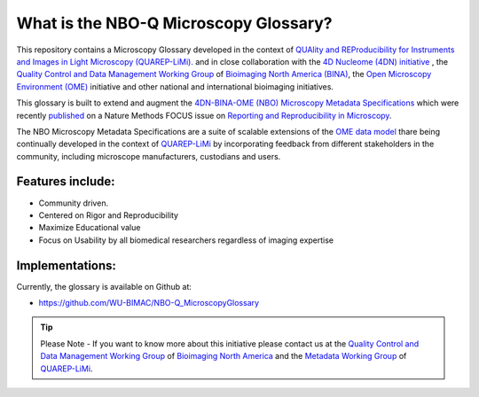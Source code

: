 ======================================
What is the NBO-Q Microscopy Glossary?
======================================
This repository contains a Microscopy Glossary developed in the context of `QUAlity and REProducibility for Instruments and Images in Light Microscopy (QUAREP-LiMi). <https://quarep.org/>`_ and in close collaboration with the `4D Nucleome (4DN) initiative <https://www.4dnucleome.org/>`_ , the `Quality Control and Data Management Working Group <https://www.bioimagingnorthamerica.org/qc-dm-wg/>`_ of `Bioimaging North America (BINA) <https://www.bioimagingnorthamerica.org/>`_, the `Open Microscopy Environment (OME) <https://www.openmicroscopy.org>`_ initiative and other national and international bioimaging initiatives.

This glossary is built to extend and augment the `4DN-BINA-OME (NBO) Microscopy Metadata Specifications <https://github.com/WU-BIMAC/NBOMicroscopyMetadataSpecs/tree/master/Model/stable%20version/v02-01>`_ which were recently `published <https://doi.org/10.1038/s41592-021-01327-9>`_ on a Nature Methods FOCUS issue on `Reporting and Reproducibility in Microscopy <https://www.nature.com/collections/djiciihhjh>`_.

The NBO Microscopy Metadata Specifications are a suite of scalable extensions of the `OME data model <https://docs.openmicroscopy.org/ome-model/5.6.1/developers/model-overview.html>`_ thare being continually developed in the context of `QUAREP-LiMi <https://quarep.org/>`_ by incorporating feedback from different stakeholders in the community, including microscope manufacturers, custodians and users.

*****************
Features include:
*****************
* Community driven.
* Centered on Rigor and Reproducibility
* Maximize Educational value 
* Focus on Usability by all biomedical researchers regardless of imaging expertise

****************
Implementations:
****************
Currently, the glossary is available on Github at:

* https://github.com/WU-BIMAC/NBO-Q_MicroscopyGlossary

.. tip::

   Please Note - If you want to know more about this initiative please contact us at the `Quality Control and Data Management Working Group    <https://www.bioimagingnorthamerica.org/qc-dm-wg/>`_ of `Bioimaging North America <https://www.bioimagingnorthamerica.org/>`_ and the  `Metadata Working Group <https://quarep.org/working-groups/wg-7-metadata>`_ of `QUAREP-LiMi <https://quarep.org/>`_.
  
